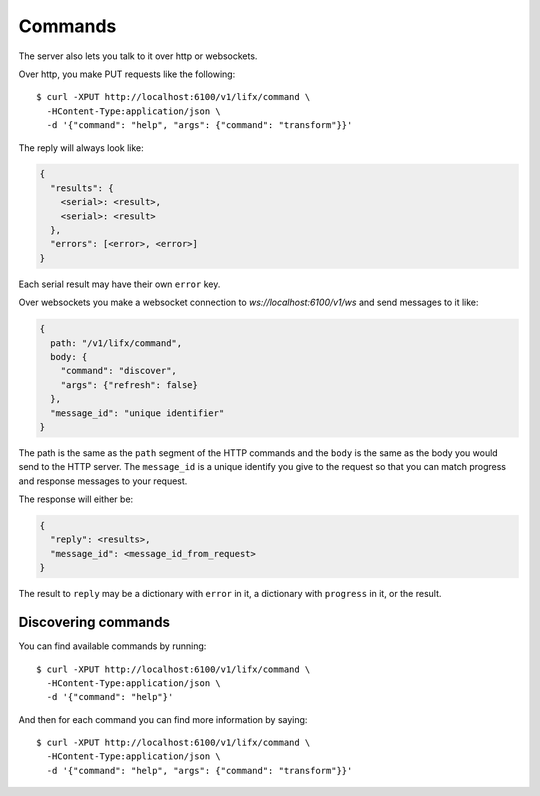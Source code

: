 .. _commands:

Commands
========

The server also lets you talk to it over http or websockets.

Over http, you make PUT requests like the following::

    $ curl -XPUT http://localhost:6100/v1/lifx/command \
      -HContent-Type:application/json \
      -d '{"command": "help", "args": {"command": "transform"}}'

The reply will always look like:

.. code-block:: plain

    {
      "results": {
        <serial>: <result>,
        <serial>: <result>
      },
      "errors": [<error>, <error>]
    }

Each serial result may have their own ``error`` key.

Over websockets you make a websocket connection to `ws://localhost:6100/v1/ws`
and send messages to it like:

.. code-block::  plain

    {
      path: "/v1/lifx/command",
      body: {
        "command": "discover",
        "args": {"refresh": false}
      },
      "message_id": "unique identifier"
    }

The path is the same as the ``path`` segment of the HTTP commands and the
``body`` is the same as the body you would send to the HTTP server.
The ``message_id`` is a unique identify you give to the request so that you
can match progress and response messages to your request.

The response will either be:

.. code-block:: plain

    {
      "reply": <results>,
      "message_id": <message_id_from_request>
    }

The result to ``reply`` may be a dictionary with ``error`` in it, a dictionary
with ``progress`` in it, or the result.

Discovering commands
--------------------

You can find available commands by running::

    $ curl -XPUT http://localhost:6100/v1/lifx/command \
      -HContent-Type:application/json \
      -d '{"command": "help"}'

And then for each command you can find more information by saying::

    $ curl -XPUT http://localhost:6100/v1/lifx/command \
      -HContent-Type:application/json \
      -d '{"command": "help", "args": {"command": "transform"}}'
